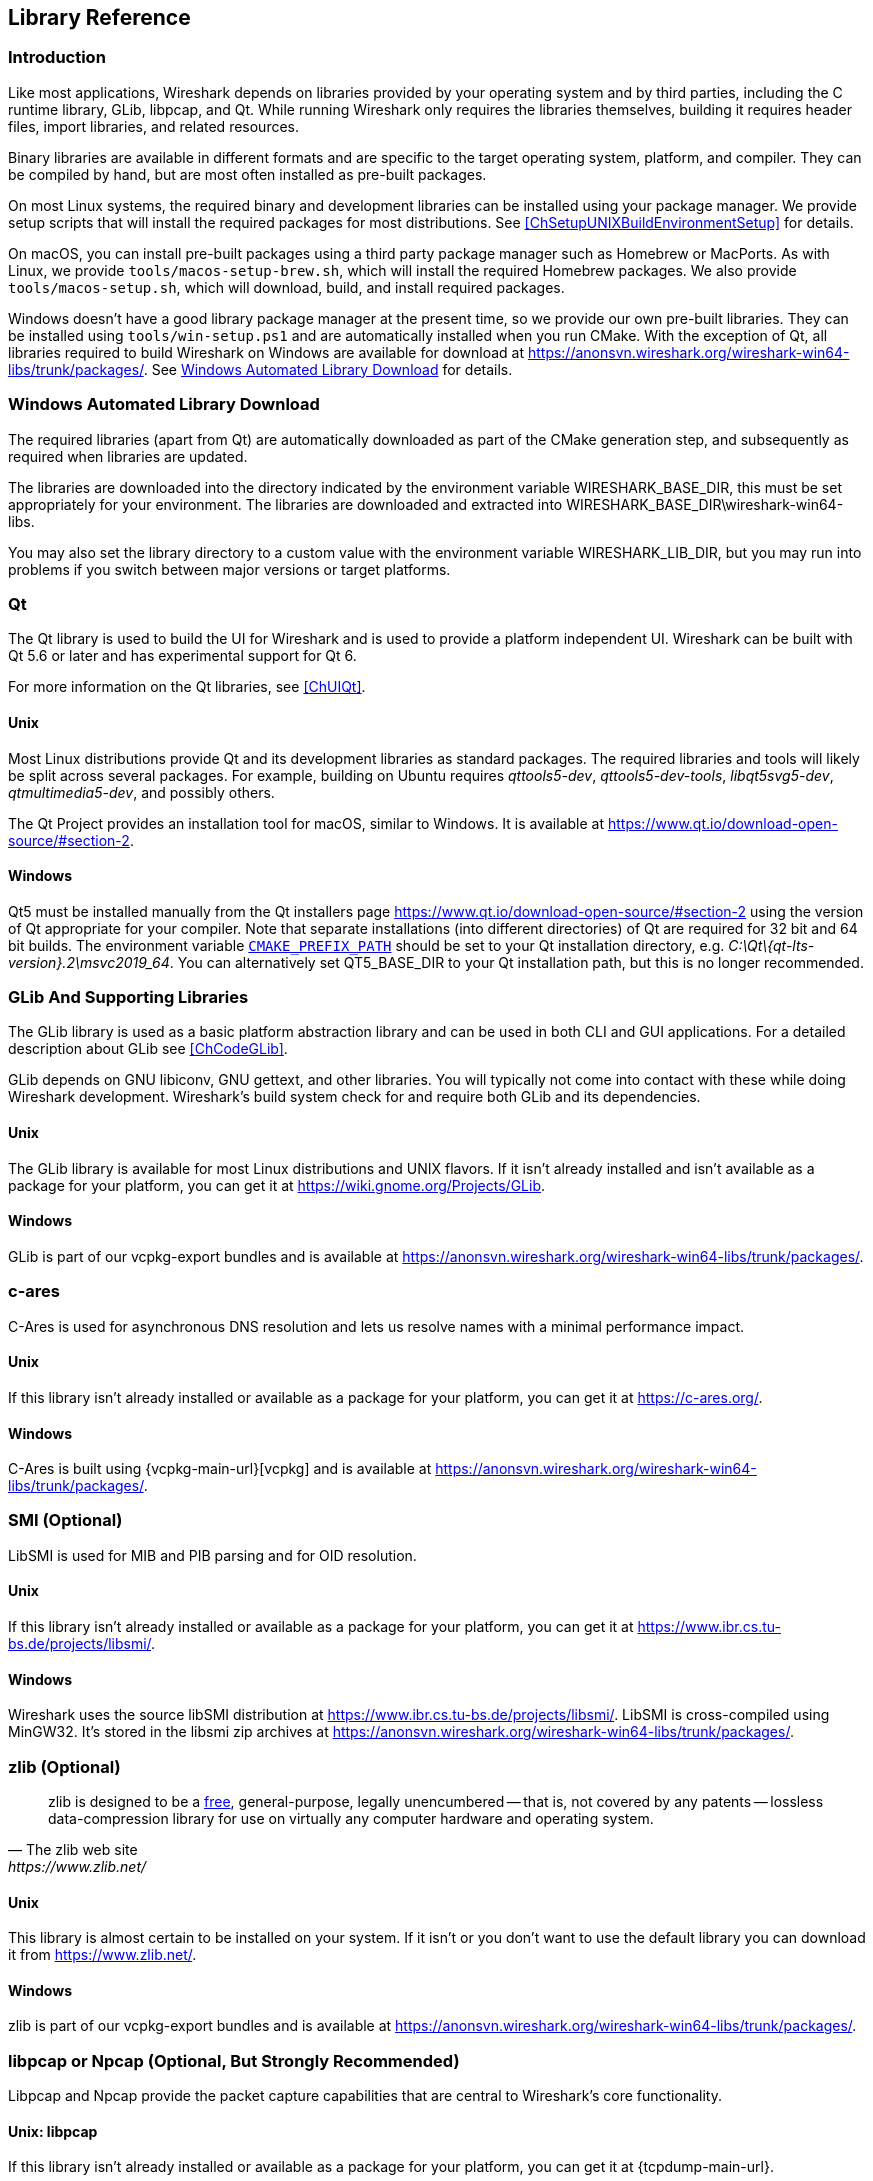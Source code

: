 // WSDG Chapter Libraries

[#ChapterLibraries]

== Library Reference

[#ChLibIntro]

=== Introduction

Like most applications, Wireshark depends on libraries provided by your operating system and by third parties, including the C runtime library, GLib, libpcap, and Qt.
While running Wireshark only requires the libraries themselves, building it requires header files, import libraries, and related resources.

Binary libraries are available in different formats and are specific to the target operating system, platform, and compiler.
They can be compiled by hand, but are most often installed as pre-built packages.

On most Linux systems, the required binary and development libraries can be installed using your package manager.
We provide setup scripts that will install the required packages for most distributions.
See <<ChSetupUNIXBuildEnvironmentSetup>> for details.

On macOS, you can install pre-built packages using a third party package manager such as Homebrew or MacPorts.
As with Linux, we provide `tools/macos-setup-brew.sh`, which will install the required Homebrew packages.
We also provide `tools/macos-setup.sh`, which will download, build, and install required packages.

Windows doesn't have a good library package manager at the present time, so we provide our own pre-built libraries.
They can be installed using `tools/win-setup.ps1` and are automatically installed when you run CMake.
With the exception of Qt, all libraries required to build Wireshark on Windows are available for download at
https://anonsvn.wireshark.org/wireshark-win64-libs/trunk/packages/[].
See <<ChLibsSetup>> for details.

[#ChLibsSetup]

=== Windows Automated Library Download

The required libraries (apart from Qt) are automatically downloaded as part of
the CMake generation step, and subsequently as required when libraries are updated.

The libraries are downloaded into the directory indicated by the environment
variable WIRESHARK_BASE_DIR, this must be set appropriately for your environment.
The libraries are downloaded and extracted into WIRESHARK_BASE_DIR\wireshark-win64-libs.

You may also set the library directory to a custom value with the environment variable WIRESHARK_LIB_DIR, but you may run into problems if you switch between major versions or target platforms.

[#ChLibsQt]

=== Qt

The Qt library is used to build the UI for Wireshark and is used to provide a platform independent UI.
Wireshark can be built with Qt 5.6 or later and has experimental support for Qt 6.

For more information on the Qt libraries, see <<ChUIQt>>.

[#ChLibsUnixQt]

[discrete]
==== Unix

Most Linux distributions provide Qt and its development libraries as standard packages.
The required libraries and tools will likely be split across several packages. For example,
building on Ubuntu requires _qttools5-dev_, _qttools5-dev-tools_, _libqt5svg5-dev_,
_qtmultimedia5-dev_, and possibly others.

The Qt Project provides an installation tool for macOS, similar to Windows.
It is available at https://www.qt.io/download-open-source/#section-2[].

[#ChLibsWindowsQt]

[discrete]
==== Windows

Qt5 must be installed manually from the Qt installers page https://www.qt.io/download-open-source/#section-2[] using the version of Qt appropriate for your compiler.
Note that separate installations (into different directories) of Qt are required for 32 bit and 64 bit builds.
The environment variable `https://doc.qt.io/qt-5/cmake-get-started.html[CMAKE_PREFIX_PATH]` should be set to your Qt installation directory, e.g. _C:\Qt{backslash}{qt-lts-version}.2\msvc2019_64_.
You can alternatively set QT5_BASE_DIR to your Qt installation path, but this is no longer recommended.

[#ChLibsGLib]

=== GLib And Supporting Libraries

The GLib library is used as a basic platform abstraction library and can
be used in both CLI and GUI applications. For a detailed description
about GLib see <<ChCodeGLib>>.

GLib depends on GNU libiconv, GNU gettext, and other libraries. You will
typically not come into contact with these while doing Wireshark
development. Wireshark's build system check for and require both GLib
and its dependencies.

[#ChLibsUnixGLib]

[discrete]
==== Unix

The GLib library is available for most Linux distributions and UNIX
flavors. If it isn't already installed and isn't available as a package
for your platform, you can get it at https://wiki.gnome.org/Projects/GLib[].

[#ChLibsWindowsGLib]

[discrete]
==== Windows

GLib is part of our vcpkg-export bundles and is available at
https://anonsvn.wireshark.org/wireshark-win64-libs/trunk/packages/[].

[#ChLibsCares]

=== c-ares

C-Ares is used for asynchronous DNS resolution and lets us resolve names with a minimal performance impact.

[#ChLibsUnixCares]

[discrete]
==== Unix

If this library isn't already installed or available as a package for your
platform, you can get it at https://c-ares.org/[].

[#ChLibsWindowsCares]

[discrete]
==== Windows

C-Ares is built using {vcpkg-main-url}[vcpkg] and is available at
https://anonsvn.wireshark.org/wireshark-win64-libs/trunk/packages/[].

[#ChLibsSMI]

=== SMI (Optional)

LibSMI is used for MIB and PIB parsing and for OID resolution.

[#ChLibsUnixSMI]

[discrete]
==== Unix

If this library isn't already installed or available as a
package for your platform, you can get it at
https://www.ibr.cs.tu-bs.de/projects/libsmi/[].

[#ChLibsWindowsSMI]

[discrete]
==== Windows

Wireshark uses the source libSMI distribution at
https://www.ibr.cs.tu-bs.de/projects/libsmi/[].
LibSMI is cross-compiled using MinGW32.
It’s stored in the libsmi zip archives at
https://anonsvn.wireshark.org/wireshark-win64-libs/trunk/packages/[].

[#ChLibsZlib]

=== zlib (Optional)

[quote, The zlib web site, https://www.zlib.net/]
____
zlib is designed to be a
https://www.zlib.net/zlib_license.html[free],
general-purpose, legally unencumbered -- that is, not covered by any
patents -- lossless data-compression library for use on virtually any computer
hardware and operating system.
____

[#ChLibsUnixZlib]

[discrete]
==== Unix

This library is almost certain to be installed on your system. If it isn't or
you don't want to use the default library you can download it from
https://www.zlib.net/[].

[#ChLibsWindowsZlib]

[discrete]
==== Windows

zlib is part of our vcpkg-export bundles and is available at
https://anonsvn.wireshark.org/wireshark-win64-libs/trunk/packages/[].

[#ChLibsPcap]

=== libpcap or Npcap (Optional, But Strongly Recommended)

Libpcap and Npcap provide the packet capture capabilities that are central
to Wireshark’s core functionality.

[#ChLibsLibpcap]

[discrete]
==== Unix: libpcap

If this library isn't already installed or available as a package for your
platform, you can get it at {tcpdump-main-url}.

[#ChLibsWinpPcap]

[discrete]
==== Windows: Npcap

The Windows build environment compiles and links against a libpcap SDK built using {vcpkg-main-url}[vcpkg] and includes the {npcap-main-url}[Npcap packet capture driver] with the .exe installer.
Both are <<ChLibsSetup,automatically downloaded by CMake>>.

You can download the Npcap Windows packet capture library manually from
{npcap-main-url}.

[WARNING]
.Npcap has its own license with its own restrictions
====
Insecure.Com LLC, aka “The Nmap Project” has granted the Wireshark
Foundation the right to include Npcap with the installers that we
distribute from wireshark.org. If you wish to distribute your own
Wireshark installer or any other package that includes Npcap you must
comply with the {npcap-license-url}[Npcap license] and may be required
to purchase a redistribution license. Please see {npcap-main-url} for
more details.
====

[#ChLibsGNUTLS]

=== GnuTLS (Optional)

The GNU Transport Layer Security Library is used to enable TLS decryption
using an RSA private key.

[#ChLibsUnixGNUTLS]

[discrete]
==== Unix

If this library isn't already installed or available as a
package for your platform, you can get it at
https://gnutls.org/[].

[#ChLibsWindowsGNUTLS]

[discrete]
==== Windows

We provide packages cross-compiled using MinGW32 at
https://anonsvn.wireshark.org/wireshark-win64-libs/trunk/packages/[].

[#ChLibsGcrypt]

=== Gcrypt

The Gcrypt Library is a low-level cryptographic library that provides
support for many ciphers and message authentication codes, such as DES, 3DES,
AES, Blowfish, SHA-1, SHA-256, and others.

[#ChLibsUnixGcrypt]

[discrete]
==== Unix

If this library isn't already installed or available as a
package for your platform, you can get it at
https://directory.fsf.org/wiki/Libgcrypt[].

[#ChLibsWindowsGcrypt]

[discrete]
==== Windows

We provide packages for Windows at
https://anonsvn.wireshark.org/wireshark-win64-libs/trunk/packages/[].

[#ChLibsKerberos]

=== Kerberos (Optional)

The Kerberos library is used to dissect Kerberos, sealed DCERPC and
secure LDAP protocols.

[#ChLibsUnixKerberos]

[discrete]
==== Unix

If this library isn't already installed or available as a
package for your platform, you can get it at
https://web.mit.edu/Kerberos/dist/[].

[#ChLibsWindowsKerberos]

[discrete]
==== Windows

We provide packages for Windows at
https://anonsvn.wireshark.org/wireshark-win64-libs/trunk/packages/[].

[#ChLibsLua]

=== Lua (Optional)

The Lua library is used to add scripting support to Wireshark.

[#ChLibsUnixLua]

[discrete]
==== Unix

If this library isn't already installed or available as a
package for your platform, you can get it at
https://www.lua.org/download.html[].

[#ChLibsWindowsLua]

[discrete]
==== Windows

We provide copies of the official packages at
https://anonsvn.wireshark.org/wireshark-win64-libs/trunk/packages/[].

[#ChLibsMaxMindDB]

=== MaxMindDB (Optional)

MaxMind Inc. publishes a set of IP geolocation databases and related
open source libraries. They can be used to map IP addresses to
geographical locations and other information.

If libmaxminddb library isn't already installed or available as a
package for your platform, you can get it at
https://github.com/maxmind/libmaxminddb[].

We provide packages for Windows at
https://anonsvn.wireshark.org/wireshark-win64-libs/trunk/packages/[].

[#ChLibsSparkle]

=== WinSparkle (Optional)

WinSparkle is an easy-to-use software update library for Windows developers.

[#ChLibsWinSparkle]

[discrete]
==== Windows

We provide copies of the WinSparkle package at
https://anonsvn.wireshark.org/wireshark-win64-libs/trunk/packages/[].

// End of WSDG Chapter Libraries
